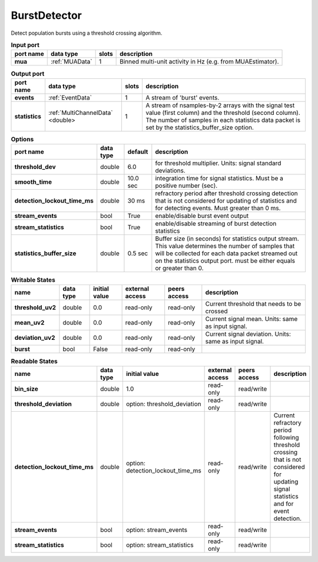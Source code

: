 
BurstDetector
-------------
Detect population bursts using a threshold crossing algorithm.

.. image:: ../../../images/BurstDetector.png

.. tabularcolumns:: |p{2cm}|p{2cm}|p{1cm}|p{7cm}|

.. list-table:: **Input port**
   :header-rows: 1
   :class: longtable

   * - port name
     - data type
     - slots
     - description
   * - **mua**
     - :ref:`MUAData`
     - 1
     - Binned multi-unit activity in Hz (e.g. from MUAEstimator).

.. tabularcolumns:: |p{2cm}|p{3cm}|p{1cm}|p{8.5cm}|

.. list-table:: **Output port**
   :header-rows: 1

   * - port name
     - data type
     - slots
     - description
   * - **events**
     - :ref:`EventData`
     - 1
     - A stream of 'burst' events.
   * - **statistics**
     - :ref:`MultiChannelData` <double>
     - 1
     - A stream of nsamples-by-2 arrays with the signal test value (first column)
       and the threshold (second column). The number of samples in each statistics
       data packet is set by the statistics_buffer_size option.

.. tabularcolumns:: |p{4cm}|p{1cm}|p{1cm}|p{8.5cm}|
.. list-table:: **Options**
   :header-rows: 1

   * - port name
     - data type
     - default
     - description
   * - **threshold_dev**
     - double
     - 6.0
     - for threshold multiplier. Units: signal standard deviations.
   * - **smooth_time**
     - double
     - 10.0 sec
     - integration time for signal statistics. Must be a positive number (sec).
   * - **detection_lockout_time_ms**
     - double
     - 30 ms
     - refractory period after threshold crossing detection that is not considered for updating of statistics
       and for detecting events. Must greater than 0 ms.
   * - **stream_events**
     - bool
     - True
     - enable/disable burst event output
   * - **stream_statistics**
     - bool
     - True
     - enable/disable streaming of burst detection statistics
   * - **statistics_buffer_size**
     - double
     - 0.5 sec
     - Buffer size (in seconds) for statistics output stream. This value determines
       the number of samples that will be collected for each data packet streamed
       out on the statistics output port. must be either equals or greater than 0.

.. tabularcolumns:: |p{4cm}|p{1cm}|p{3cm}|p{1.5cm}|p{1.3cm}|p{3cm}|

.. list-table:: **Writable States**
   :header-rows: 1

   * - name
     - data type
     - initial value
     - external access
     - peers access
     - description
   * - **threshold_uv2**
     - double
     - 0.0
     - read-only
     - read-only
     - Current threshold that needs to be crossed
   * - **mean_uv2**
     - double
     - 0.0
     - read-only
     - read-only
     - Current signal mean. Units: same as input signal.
   * - **deviation_uv2**
     - double
     - 0.0
     - read-only
     - read-only
     - Current signal deviation. Units: same as input signal.
   * - **burst**
     - bool
     - False
     - read-only
     - read-only
     -

.. tabularcolumns:: |p{4cm}|p{1cm}|p{3cm}|p{1.5cm}|p{1.3cm}|p{3cm}|

.. list-table:: **Readable States**
   :header-rows: 1

   * - name
     - data type
     - initial value
     - external access
     - peers access
     - description
   * - **bin_size**
     - double
     - 1.0
     - read-only
     - read/write
     -
   * - **threshold_deviation**
     - double
     - option: threshold_deviation
     - read-only
     - read/write
     -
   * - **detection_lockout_time_ms**
     - double
     - option: detection_lockout_time_ms
     - read-only
     - read/write
     - Current refractory period following threshold crossing that is not
       considered for  updating signal statistics and for event detection.
   * - **stream_events**
     - bool
     - option: stream_events
     - read-only
     - read/write
     -
   * - **stream_statistics**
     - bool
     - option: stream_statistics
     - read-only
     - read/write
     -







